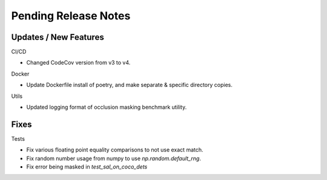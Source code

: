 Pending Release Notes
=====================

Updates / New Features
----------------------

CI/CD

* Changed CodeCov version from v3 to v4.

Docker

* Update Dockerfile install of poetry, and make separate & specific directory
  copies.

Utils

* Updated logging format of occlusion masking benchmark utility.

Fixes
-----

Tests

* Fix various floating point equality comparisons to not use exact match.

* Fix random number usage from numpy to use `np.random.default_rng`.

* Fix error being masked in `test_sal_on_coco_dets`
